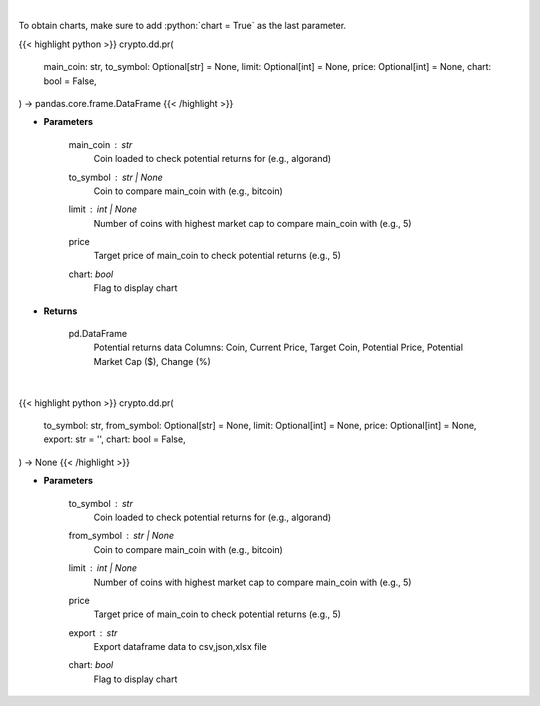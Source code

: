 .. role:: python(code)
    :language: python
    :class: highlight

|

To obtain charts, make sure to add :python:`chart = True` as the last parameter.

.. raw:: html

    <h3>
    > Getting data
    </h3>

{{< highlight python >}}
crypto.dd.pr(
    main_coin: str,
    to_symbol: Optional[str] = None,
    limit: Optional[int] = None,
    price: Optional[int] = None,
    chart: bool = False,
) -> pandas.core.frame.DataFrame
{{< /highlight >}}

.. raw:: html

    <p>
    Fetch data to calculate potential returns of a certain coin. [Source: CoinGecko]
    </p>

* **Parameters**

    main_coin   : *str*
        Coin loaded to check potential returns for (e.g., algorand)
    to_symbol          : str | None
        Coin to compare main_coin with (e.g., bitcoin)
    limit         : int | None
        Number of coins with highest market cap to compare main_coin with (e.g., 5)
    price
        Target price of main_coin to check potential returns (e.g., 5)
    chart: *bool*
       Flag to display chart


* **Returns**

    pd.DataFrame
            Potential returns data
            Columns: Coin, Current Price, Target Coin, Potential Price, Potential Market Cap ($), Change (%)

|

.. raw:: html

    <h3>
    > Getting charts
    </h3>

{{< highlight python >}}
crypto.dd.pr(
    to_symbol: str,
    from_symbol: Optional[str] = None,
    limit: Optional[int] = None,
    price: Optional[int] = None,
    export: str = '',
    chart: bool = False,
) -> None
{{< /highlight >}}

.. raw:: html

    <p>
    Displays potential returns of a certain coin. [Source: CoinGecko]
    </p>

* **Parameters**

    to_symbol   : *str*
        Coin loaded to check potential returns for (e.g., algorand)
    from_symbol          : str | None
        Coin to compare main_coin with (e.g., bitcoin)
    limit         : int | None
        Number of coins with highest market cap to compare main_coin with (e.g., 5)
    price
        Target price of main_coin to check potential returns (e.g., 5)
    export : *str*
        Export dataframe data to csv,json,xlsx file
    chart: *bool*
       Flag to display chart


